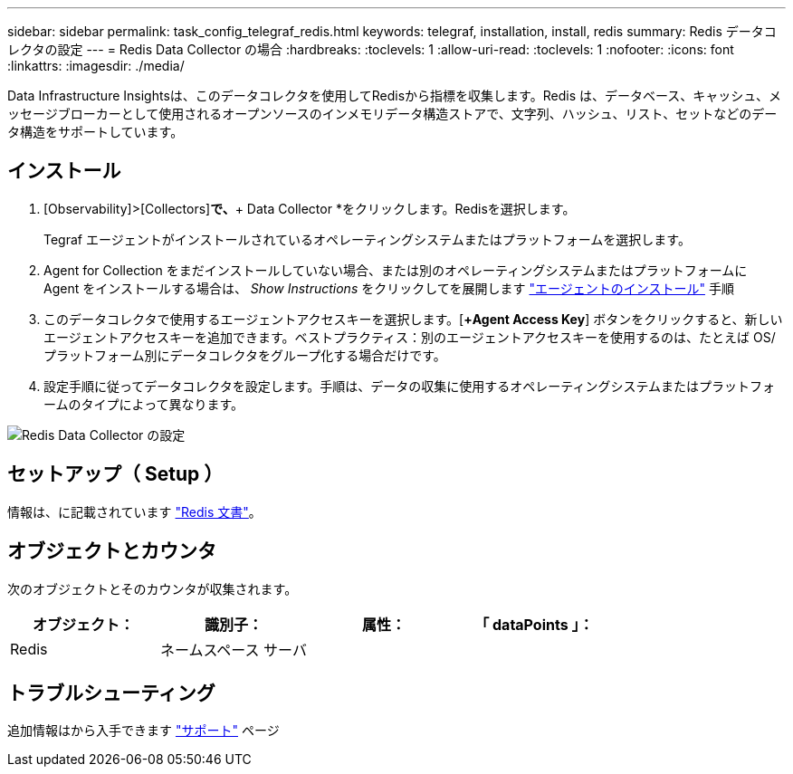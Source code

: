 ---
sidebar: sidebar 
permalink: task_config_telegraf_redis.html 
keywords: telegraf, installation, install, redis 
summary: Redis データコレクタの設定 
---
= Redis Data Collector の場合
:hardbreaks:
:toclevels: 1
:allow-uri-read: 
:toclevels: 1
:nofooter: 
:icons: font
:linkattrs: 
:imagesdir: ./media/


[role="lead"]
Data Infrastructure Insightsは、このデータコレクタを使用してRedisから指標を収集します。Redis は、データベース、キャッシュ、メッセージブローカーとして使用されるオープンソースのインメモリデータ構造ストアで、文字列、ハッシュ、リスト、セットなどのデータ構造をサポートしています。



== インストール

. [Observability]>[Collectors]*で、*+ Data Collector *をクリックします。Redisを選択します。
+
Tegraf エージェントがインストールされているオペレーティングシステムまたはプラットフォームを選択します。

. Agent for Collection をまだインストールしていない場合、または別のオペレーティングシステムまたはプラットフォームに Agent をインストールする場合は、 _Show Instructions_ をクリックしてを展開します link:task_config_telegraf_agent.html["エージェントのインストール"] 手順
. このデータコレクタで使用するエージェントアクセスキーを選択します。[*+Agent Access Key*] ボタンをクリックすると、新しいエージェントアクセスキーを追加できます。ベストプラクティス：別のエージェントアクセスキーを使用するのは、たとえば OS/ プラットフォーム別にデータコレクタをグループ化する場合だけです。
. 設定手順に従ってデータコレクタを設定します。手順は、データの収集に使用するオペレーティングシステムまたはプラットフォームのタイプによって異なります。


image:RedisDCConfigWindows.png["Redis Data Collector の設定"]



== セットアップ（ Setup ）

情報は、に記載されています link:https://redis.io/documentation["Redis 文書"]。



== オブジェクトとカウンタ

次のオブジェクトとそのカウンタが収集されます。

[cols="<.<,<.<,<.<,<.<"]
|===
| オブジェクト： | 識別子： | 属性： | 「 dataPoints 」： 


| Redis | ネームスペース
サーバ |  |  
|===


== トラブルシューティング

追加情報はから入手できます link:concept_requesting_support.html["サポート"] ページ
